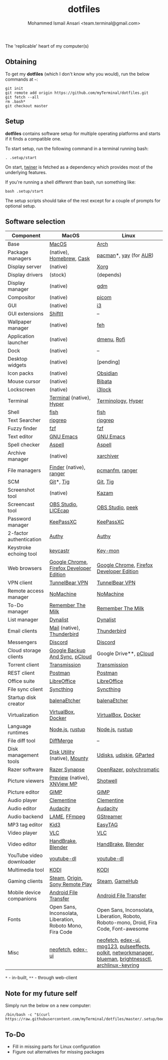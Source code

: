 #+TITLE: dotfiles
#+AUTHOR: Mohammed Ismail Ansari <team.terminal@gmail.com>

The 'replicable' heart of my computer(s)

** Obtaining

To get my *dotfiles* (which I don't know why you would), run the below commands 
at =~=:

#+BEGIN_EXAMPLE
git init
git remote add origin https://github.com/myTerminal/dotfiles.git
git fetch --all
rm .bash*
git checkout master
#+END_EXAMPLE

** Setup

*dotfiles* contains software setup for multiple operating platforms and starts
if it finds a compatible one.

To start setup, run the following command in a terminal running bash:

#+BEGIN_EXAMPLE
. .setup/start
#+END_EXAMPLE

On start, [[https://github/myTerminal/twiner][twiner]] is fetched as a
dependency which provides most of the underlying features.

If you're running a shell different than bash, run something like:

#+BEGIN_EXAMPLE
bash .setup/start
#+END_EXAMPLE

The setup scripts should take of the rest except for a couple of prompts for
optional setup.

** Software selection

| Component                | MacOS                                                      | Linux                                                                                                      |
|--------------------------+------------------------------------------------------------+------------------------------------------------------------------------------------------------------------|
| Base                     | [[https://en.wikipedia.org/wiki/MacOS][MacOS]]                                                      | [[https://www.archlinux.org][Arch]]                                                                                                       |
| Package managers         | (native), [[https://brew.sh][Homebrew]], [[https://github.com/Homebrew/homebrew-cask][Cask]]                                   | [[https://www.archlinux.org/pacman][pacman]]*, [[https://github.com/Jguer/yay][yay]] (for [[https://aur.archlinux.org][AUR]])                                                                                     |
| Display server           | (native)                                                   | [[https://www.x.org][Xorg]]                                                                                                       |
| Display drivers          | (stock)                                                    | (depends)                                                                                                  |
| Display manager          | (native)                                                   | [[https://gitlab.gnome.org/GNOME/gdm][gdm]]                                                                                                        |
| Compositor               | (native)                                                   | [[https://github.com/yshui/picom][picom]]                                                                                                      |
| GUI                      | (native)                                                   | [[https://github.com/i3/i3][i3]]                                                                                                         |
| GUI extensions           | [[https://github.com/fikovnik/ShiftIt][ShiftIt]]                                                    | --                                                                                                         |
| Wallpaper manager        | (native)                                                   | [[https://feh.finalrewind.org][feh]]                                                                                                        |
| Application launcher     | (native)                                                   | [[https://tools.suckless.org/dmenu][dmenu]], [[https://github.com/davatorium/rofi][Rofi]]                                                                                                |
| Dock                     | (native)                                                   | --                                                                                                         |
| Desktop widgets          | (native)                                                   | [pending]                                                                                                  |
| Icon packs               | (native)                                                   | [[https://github.com/madmaxms/iconpack-obsidian][Obsidian]]                                                                                                   |
| Mouse cursor             | (native)                                                   | [[https://github.com/ful1e5/Bibata_Cursor][Bibata]]                                                                                                     |
| Lockscreen               | (native)                                                   | [[https://github.com/i3/i3lock][i3lock]]                                                                                                     |
| Terminal                 | [[https://support.apple.com/guide/terminal/welcome/mac][Terminal]] (native), [[https://hyper.is/][Hyper]]                                   | [[https://github.com/billiob/terminology][Terminology]], [[https://hyper.is/][Hyper]]                                                                                         |
| Shell                    | [[https://fishshell.com][fish]]                                                       | [[https://fishshell.com][fish]]                                                                                                       |
| Text Searcher            | [[https://github.com/BurntSushi/ripgrep][ripgrep]]                                                    | [[https://github.com/BurntSushi/ripgrep][ripgrep]]                                                                                                    |
| Fuzzy finder             | [[https://github.com/junegunn/fzf][fzf]]                                                        | [[https://github.com/junegunn/fzf][fzf]]                                                                                                        |
| Text editor              | [[https://www.gnu.org/software/emacs][GNU Emacs]]                                                  | [[https://www.gnu.org/software/emacs][GNU Emacs]]                                                                                                  |
| Spell checker            | [[http://aspell.net][Aspell]]                                                     | [[http://aspell.net][Aspell]]                                                                                                     |
| Archive manager          | (native)                                                   | [[https://github.com/ib/xarchiver][xarchiver]]                                                                                                  |
| File managers            | [[https://support.apple.com/en-us/HT201732][Finder]] (native), [[https://ranger.github.io][ranger]]                                    | [[https://wiki.lxde.org/en/PCManFM][pcmanfm]], [[https://ranger.github.io][ranger]]                                                                                            |
| SCM                      | [[https://git-scm.com][Git]]*, [[https://github.com/jonas/tig][Tig]]                                                  | [[https://git-scm.com][Git]], [[https://github.com/jonas/tig][Tig]]                                                                                                   |
| Screenshot tool          | (native)                                                   | [[https://launchpad.net/kazam][Kazam]]                                                                                                      |
| Screencast tool          | [[https://obsproject.com][OBS Studio]], [[https://www.cockos.com/licecap][LICEcap]]                                        | [[https://obsproject.com][OBS Studio]], [[https://github.com/phw/peek][peek]]                                                                                           |
| Password manager         | [[https://keepassxc.org][KeePassXC]]                                                  | [[https://keepassxc.org][KeePassXC]]                                                                                                  |
| 2-factor authentication  | [[https://authy.com][Authy]]                                                      | [[https://authy.com][Authy]]                                                                                                      |
| Keystroke echoing tool   | [[https://github.com/keycastr/keycastr][keycastr]]                                                   | [[https://github.com/scottkirkwood/key-mon][Key-mon]]                                                                                                    |
| Web browsers             | [[https://www.google.com/chrome][Google Chrome]], [[https://www.mozilla.org/en-US/firefox/developer][Firefox Developer Edition]]                   | [[https://www.google.com/chrome][Google Chrome]], [[https://www.mozilla.org/en-US/firefox/developer][Firefox Developer Edition]]                                                                   |
| VPN client               | [[https://www.tunnelbear.com][TunnelBear VPN]]                                             | [[https://www.tunnelbear.com][TunnelBear VPN]]                                                                                             |
| Remote access manager    | [[https://www.nomachine.com][NoMachine]]                                                  | [[https://www.nomachine.com][NoMachine]]                                                                                                  |
| To-Do manager            | [[https://www.rememberthemilk.com][Remember The Milk]]                                          | [[https://www.rememberthemilk.com][Remember The Milk]]                                                                                          |
| List manager             | [[https://dynalist.io][Dynalist]]                                                   | [[https://dynalist.io][Dynalist]]                                                                                                   |
| Email clients            | [[https://support.apple.com/en-us/HT204093][Mail]] (native), [[https://www.thunderbird.net][Thunderbird]]                                 | [[https://www.thunderbird.net][Thunderbird]]                                                                                                |
| Messengers               | [[https://discordapp.com][Discord]]                                                    | [[https://discordapp.com][Discord]]                                                                                                    |
| Cloud storage clients    | [[https://www.google.com/drive/download/backup-and-sync][Google Backup And Sync]], [[https://www.pcloud.com][pCloud]]                             | Google Drive**, [[https://www.pcloud.com][pCloud]]                                                                                     |
| Torrent client           | [[https://transmissionbt.com][Transmission]]                                               | [[https://transmissionbt.com][Transmission]]                                                                                               |
| REST client              | [[https://www.postman.com][Postman]]                                                    | [[https://www.postman.com][Postman]]                                                                                                    |
| Office suite             | [[https://www.libreoffice.org][LibreOffice]]                                                | [[https://www.libreoffice.org][LibreOffice]]                                                                                                |
| File sync client         | [[https://syncthing.net][Syncthing]]                                                  | [[https://syncthing.net][Syncthing]]                                                                                                  |
| Startup disk creator     | [[https://www.balena.io/etcher][balenaEtcher]]                                               | [[https://www.balena.io/etcher][balenaEtcher]]                                                                                               |
| Virtualization           | [[https://www.virtualbox.org][VirtualBox]], [[https://www.docker.com/][Docker]]                                         | [[https://www.virtualbox.org][VirtualBox]], [[https://www.docker.com][Docker]]                                                                                         |
| Language runtimes        | [[https://nodejs.org][Node.js]], [[https://rustup.rs][rustup]]                                            | [[https://nodejs.org][Node.js]], [[https://rustup.rs][rustup]]                                                                                            |
| File diff tool           | [[https://sourcegear.com/diffmerge][DiffMerge]]                                                  | --                                                                                                         |
| Disk management tools    | [[https://support.apple.com/guide/disk-utility/welcome/mac][Disk Utility]] (native), [[https://mounty.app][Mounty]]                              | [[https://wiki.archlinux.org/index.php/Udisks][Udisks]], [[https://github.com/coldfix/udiskie][udiskie]], [[https://gparted.org][GParted]]                                                                                   |
| Razer software           | [[https://www.razer.com/synapse-3][Razer Synapse]]                                              | [[https://openrazer.github.io/][OpenRazer]], [[https://polychromatic.app][polychromatic]]                                                                                   |
| Picture viewers          | [[https://support.apple.com/guide/preview/welcome/mac][Preview]] (native), [[https://www.xnview.com/en/xnviewmp][XNView MP]]                                | [[https://github.com/GNOME/shotwell][Shotwell]]                                                                                                   |
| Picture editor           | [[https://www.gimp.org][GIMP]]                                                       | [[https://www.gimp.org][GIMP]]                                                                                                       |
| Audio player             | [[https://www.clementine-player.org][Clementine]]                                                 | [[https://www.clementine-player.org][Clementine]]                                                                                                 |
| Audio editor             | [[https://www.audacityteam.org][Audacity]]                                                   | [[https://www.audacityteam.org][Audacity]]                                                                                                   |
| Audio backend            | [[https://lame.sourceforge.io][LAME]], [[https://www.ffmpeg.org][FFmpeg]]                                               | [[https://gstreamer.freedesktop.org][GStreamer]]                                                                                                  |
| MP3 tag editor           | [[https://kid3.kde.org][Kid3]]                                                       | [[https://wiki.gnome.org/Apps/EasyTAG][EasyTAG]]                                                                                                    |
| Video player             | [[https://www.videolan.org/vlc/index.html][VLC]]                                                        | [[https://www.videolan.org/vlc/index.html][VLC]]                                                                                                        |
| Video editor             | [[https://handbrake.fr][HandBrake]], [[https://www.blender.org][Blender]]                                         | [[https://handbrake.fr][HandBrake]], [[https://www.blender.org][Blender]]                                                                                         |
| YouTube video downloader | [[https://ytdl-org.github.io/youtube-dl/index.html][youtube-dl]]                                                 | [[https://ytdl-org.github.io/youtube-dl/index.html][youtube-dl]]                                                                                                 |
| Multimedia tool          | [[https://kodi.tv][KODI]]                                                       | [[https://kodi.tv][KODI]]                                                                                                       |
| Gaming clients           | [[https://store.steampowered.com][Steam]], [[https://www.origin.com][Origin]], [[https://www.playstation.com/en-us/explore/ps4/remote-play][Sony Remote Play]]                            | [[https://store.steampowered.com][Steam]], [[https://www.gamehub.gg][GameHub]]                                                                                             |
| Mobile device companions | [[https://www.android.com/filetransfer][Android File Transfer]]                                      | [[https://www.android.com/filetransfer][Android File Transfer]]                                                                                      |
| Fonts                    | Open Sans, Inconsolata, Liberation, Roboto Mono, Fira Code | Open Sans, Inconsolata, Liberation, Roboto, Roboto-mono, Droid, Fira Code, Font-awesome                    |
| Misc                     | [[https://github.com/dylanaraps/neofetch][neofetch]], [[https://github.com/GitSquared/edex-ui][edex-ui]]                                          | [[https://github.com/dylanaraps/neofetch][neofetch]], [[https://github.com/GitSquared/edex-ui][edex-ui]], [[https://www.mpg123.de][mpg123]], [[https://github.com/wwmm/pulseeffects][pulseeffects]], [[https://gitlab.freedesktop.org/polkit/polkit][polkit]], [[https://wiki.gnome.org/Projects/NetworkManager][networkmanager]], [[https://github.com/blueman-project/blueman][blueman]], [[https://github.com/Hummer12007/brightnessctl][brightnessctl]], [[https://git.archlinux.org/archlinux-keyring.git][archlinux-keyring]] |

=*= - in-built, =**= - through web-client

** Note for my future self

Simply run the below on a new computer:

#+BEGIN_EXAMPLE
/bin/bash -c "$(curl https://raw.githubusercontent.com/myTerminal/dotfiles/master/.setup/bootstrap)"
#+END_EXAMPLE

** To-Do

- Fill in missing parts for Linux configuration
- Figure out alternatives for missing packages

# Local Variables:
# fill-column: 80
# eval: (auto-fill-mode 1)
# End:
